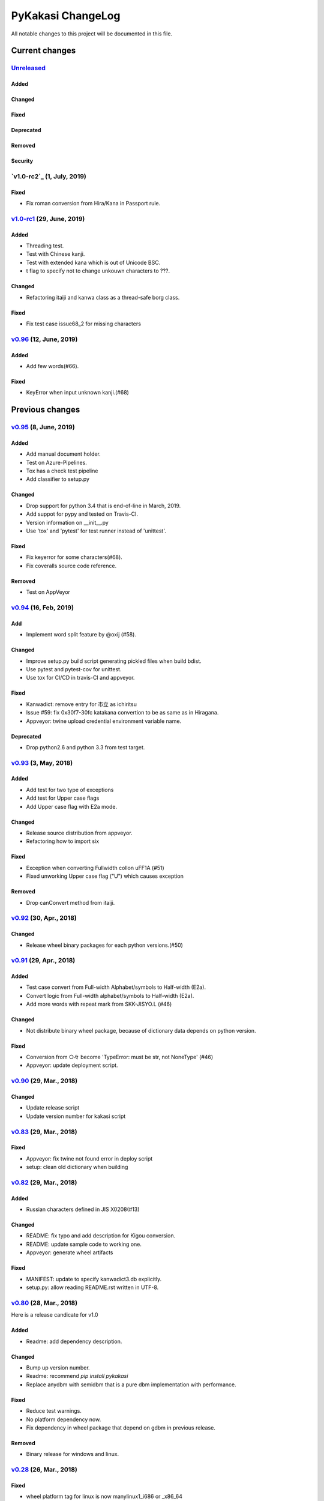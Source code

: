 ==================
PyKakasi ChangeLog
==================

All notable changes to this project will be documented in this file.

***************
Current changes
***************

`Unreleased`_
=============

Added
-----

Changed
-------

Fixed
-----

Deprecated
----------

Removed
-------

Security
--------

`v1.0-rc2`_ (1, July, 2019)
============================

Fixed
-----

* Fix roman conversion from Hira/Kana in Passport rule.


`v1.0-rc1`_ (29, June, 2019)
============================

Added
-----

* Threading test.
* Test with Chinese kanji.
* Test with extended kana which is out of Unicode BSC.
* t flag to specify not to change unkouwn characters to ???.

Changed
-------

* Refactoring itaiji and kanwa class as a thread-safe borg class.

Fixed
-----

* Fix test case issue68_2 for missing characters


`v0.96`_ (12, June, 2019)
========================

Added
-----

* Add few words(#66).
Fixed
-----

* KeyError when input unknown kanji.(#68)

****************
Previous changes
****************

`v0.95`_ (8, June, 2019)
========================

Added
-----

* Add manual document holder.
* Test on Azure-Pipelines.
* Tox has a check test pipeline
* Add classifier to setup.py

Changed
-------

* Drop support for python 3.4 that is end-of-line in March, 2019.
* Add suppot for pypy and tested on Travis-CI.
* Version information on __init__.py
* Use 'tox' and 'pytest' for test runner instead of 'unittest'.

Fixed
-----

* Fix keyerror for some characters(#68).
* Fix coveralls source code reference.

Removed
----------

* Test on AppVeyor

`v0.94`_ (16, Feb, 2019)
========================

Add
---

* Implement word split feature by @oxij (#58).

Changed
-------

* Improve setup.py build script generating pickled files when build bdist.
* Use pytest and pytest-cov for unittest.
* Use tox for CI/CD in travis-CI and appveyor.

Fixed
-----

* Kanwadict: remove entry for 市立 as ichiritsu
* Issue #59: fix 0x30f7-30fc katakana convertion to be as same as in Hiragana.
* Appveyor: twine upload credential environment variable name.

Deprecated
----------

* Drop python2.6 and python 3.3 from test target.

`v0.93`_ (3, May, 2018)
=========================

Added
-----

* Add test for two type of exceptions
* Add test for Upper case flags
* Add Upper case flag with E2a mode.

Changed
-------

* Release source distribution from appveyor.
* Refactoring how to import six

Fixed
-----

* Exception when converting Fullwidth collon \uFF1A (#51)
* Fixed unworking Upper case flag ("U") which causes exception

Removed
-------

* Drop canConvert method from itaiji.


`v0.92`_ (30, Apr., 2018)
=========================

Changed
-------

* Release wheel binary packages for each python versions.(#50)


`v0.91`_ (29, Apr., 2018)
=========================

Added
-----

* Test case convert from Full-width Alphabet/symbols to Half-width (E2a).
* Convert logic from Full-width alphabet/symbols to Half-width (E2a).
* Add more words with repeat mark from SKK-JISYO.L (#46)

Changed
--------

* Not distribute binary wheel package, because of dictionary data depends on python version.

Fixed
-----

* Conversion from ○々 become 'TypeError: must be str, not NoneType' (#46)
* Appveyor: update deployment script.


`v0.90`_ (29, Mar., 2018)
=========================

Changed
-------

* Update release script
* Update version number for kakasi script


`v0.83`_ (29, Mar., 2018)
=========================

Fixed
-----

* Appveyor: fix twine not found error in deploy script 
* setup: clean old dictionary when building


`v0.82`_ (29, Mar., 2018)
=========================

Added
-----

* Russian characters defined in JIS X0208(#13)

Changed
-------

* README: fix typo and add description for Kigou conversion.
* README: update sample code to working one.
* Appveyor: generate wheel artifacts 

Fixed
-----

* MANIFEST: update to specify kanwadict3.db explicitly.
* setup.py: allow reading README.rst written in UTF-8. 

`v0.80`_ (28, Mar., 2018)
=========================

Here is a release candicate for v1.0

Added
-----

* Readme: add dependency description.

Changed
-------

* Bump up version number.
* Readme: recommend `pip install pykakasi`
* Replace anydbm with semidbm that is a pure dbm implementation with performance.

Fixed
-----

* Reduce test warnings.
* No platform dependency now.
* Fix dependency in wheel package that depend on gdbm in previous release.

Removed
-------

* Binary release for windows and linux.


`v0.28`_  (26, Mar., 2018)
==========================

Fixed
-----

* wheel platform tag for linux is now manylinux1_i686 or _x86_64

`v0.26`_ (26, Mar., 2018)
=========================

Changed
-------

* Use six for python 2 and 3 compatility code.

Fixed
-----

* Build wheel with platform names.

`v0.25`_ (25, Mar., 2018)
=========================


Added
-----

* Test on Python 3.5 and Python 3.6
* Test on Windows using AppVeyor
* Mesure test coverage and monitor on coveralls.io

Changed
-------

* Move dictionary data to pykakasi/data
* Build dictionary when setup.py build
* Recoomend installation from github source not pypi. (#17)
* Converter configuration become per instance not class wide.

Fixed
-----

* kakasi.py: Fix exception class name typo of InvalidFlagValueException
* kakasi.py, h2a.py, k2a.py: Do not import all exception class.
* test_genkanwadict.py: Multi platform support for temp directory(#27). 
* setup.py: change _pre_build() to pre_build() (#17).

`v0.23`_ (25, May., 2014)
=========================

* Support following options in kakasi command.

 - same as original kakasi::

    -J{aKH} -K{aH} -H{aK} -E{a}
    -rk -rh
    -w -s -S -C

 - additional options::

    -v --version -h --help
    -O --output: output file
    -I --input: input file

* Change default behavior as almost same
  as original kakasi
* Zenkaku numbers conversion
* Passport roman conversion table


`v0.22`_ (3, May., 2014)
========================

* Introduced kakasi command
* Symbols support

`v0.21`_ (27, April., 2014)
===========================

* Wakati conversion support

`v0.20`_ (27, April., 2014)
===========================

* Pickled roman tables

Version 0.10 (25, April, 2014)
==============================

* Work on python 2.6, 2.7, 3.3, 3.4
  (Thanks @FGtatsuro)
* Kunrei and Hepburn roman table


.. _Unreleased: https://github.com/miurahr/pykakasi/compare/v1.0-rc1...HEAD
.. _v1.0-rc1: https://github.com/miurahr/pykakasi/compare/v0.96...v1.0-rc1
.. _v0.96: https://github.com/miurahr/pykakasi/compare/v0.95...v0.96
.. _v0.95: https://github.com/miurahr/pykakasi/compare/v0.94...v0.95
.. _v0.94: https://github.com/miurahr/pykakasi/compare/v0.93...v0.94
.. _v0.93: https://github.com/miurahr/pykakasi/compare/v0.92...v0.93
.. _v0.92: https://github.com/miurahr/pykakasi/compare/v0.91...v0.92
.. _v0.91: https://github.com/miurahr/pykakasi/compare/v0.90...v0.91
.. _v0.90: https://github.com/miurahr/pykakasi/compare/v0.83...v0.90
.. _v0.83: https://github.com/miurahr/pykakasi/compare/v0.82...v0.83
.. _v0.82: https://github.com/miurahr/pykakasi/compare/v0.80...v0.82
.. _v0.80: https://github.com/miurahr/pykakasi/compare/v0.28...v0.80
.. _v0.28: https://github.com/miurahr/pykakasi/compare/v0.26...v0.28
.. _v0.26: https://github.com/miurahr/pykakasi/compare/v0.25...v0.26
.. _v0.25: https://github.com/miurahr/pykakasi/compare/v0.23...v0.25
.. _v0.23: https://github.com/miurahr/pykakasi/compare/v0.22...v0.23
.. _v0.22: https://github.com/miurahr/pykakasi/compare/v0.21...v0.22
.. _v0.21: https://github.com/miurahr/pykakasi/compare/v0.20...v0.21
.. _v0.20: https://github.com/miurahr/pykakasi/compare/v0.10...v0.20

